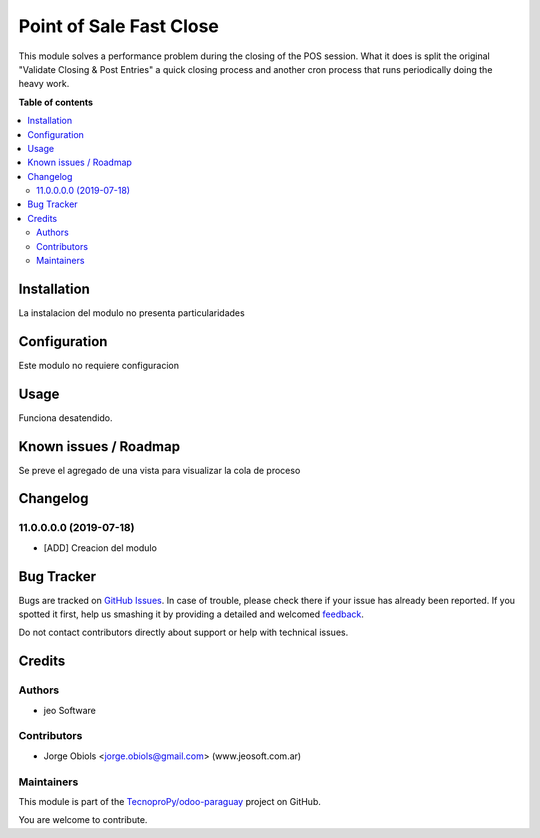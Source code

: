 ========================
Point of Sale Fast Close
========================

.. !!!!!!!!!!!!!!!!!!!!!!!!!!!!!!!!!!!!!!!!!!!!!!!!!!!!
   !! This file is generated by oca-gen-addon-readme !!
   !! changes will be overwritten.                   !!
   !!!!!!!!!!!!!!!!!!!!!!!!!!!!!!!!!!!!!!!!!!!!!!!!!!!!

.. |badge1| image:: https://img.shields.io/badge/maturity-Beta-yellow.png
    :target: https://odoo-community.org/page/development-status
    :alt: Beta
.. |badge2| image:: https://img.shields.io/badge/licence-AGPL--3-blue.png
    :target: http://www.gnu.org/licenses/agpl-3.0-standalone.html
    :alt: License: AGPL-3
.. |badge3| image:: https://img.shields.io/badge/github-TecnoproPy%2Fodoo--paraguay-lightgray.png?logo=github
    :target: https://github.com/TecnoproPy/odoo-paraguay/tree/13.0/point_of_sale_fast_close
    :alt: TecnoproPy/odoo-paraguay

|badge1| |badge2| |badge3| 

This module solves a performance problem during the closing of the POS session.
What it does is split the original "Validate Closing & Post Entries" a quick
closing process and another cron process that runs periodically doing the heavy
work.

**Table of contents**

.. contents::
   :local:

Installation
============

La instalacion del modulo no presenta particularidades

Configuration
=============

Este modulo no requiere configuracion

Usage
=====

Funciona desatendido.

Known issues / Roadmap
======================

Se preve el agregado de una vista para visualizar la cola de proceso

Changelog
=========

11.0.0.0.0 (2019-07-18)
~~~~~~~~~~~~~~~~~~~~~~~

* [ADD] Creacion del modulo

Bug Tracker
===========

Bugs are tracked on `GitHub Issues <https://github.com/TecnoproPy/odoo-paraguay/issues>`_.
In case of trouble, please check there if your issue has already been reported.
If you spotted it first, help us smashing it by providing a detailed and welcomed
`feedback <https://github.com/TecnoproPy/odoo-paraguay/issues/new?body=module:%20point_of_sale_fast_close%0Aversion:%2013.0%0A%0A**Steps%20to%20reproduce**%0A-%20...%0A%0A**Current%20behavior**%0A%0A**Expected%20behavior**>`_.

Do not contact contributors directly about support or help with technical issues.

Credits
=======

Authors
~~~~~~~

* jeo Software

Contributors
~~~~~~~~~~~~

* Jorge Obiols <jorge.obiols@gmail.com> (www.jeosoft.com.ar)


Maintainers
~~~~~~~~~~~

This module is part of the `TecnoproPy/odoo-paraguay <https://github.com/TecnoproPy/odoo-paraguay/tree/13.0/point_of_sale_fast_close>`_ project on GitHub.

You are welcome to contribute.
